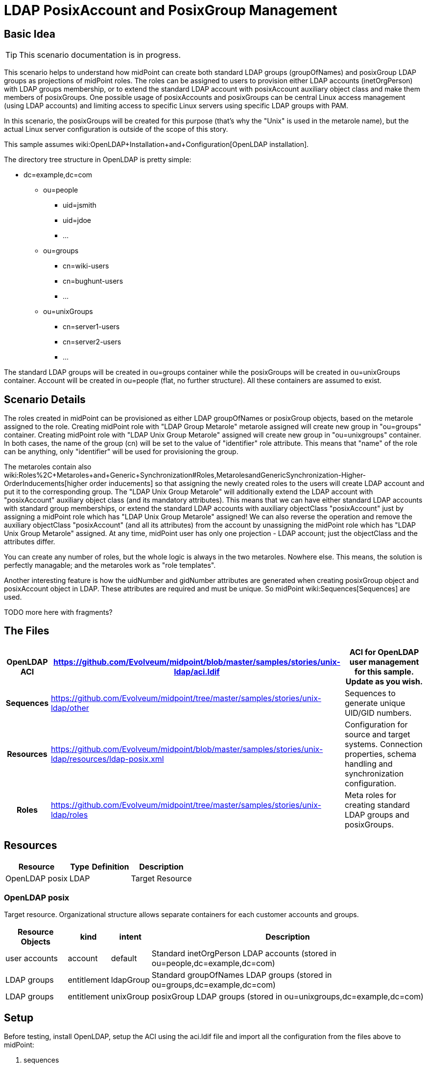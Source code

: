 = LDAP PosixAccount and PosixGroup Management
:page-wiki-name: LDAP PosixAccount and PosixGroup Management
:page-wiki-metadata-create-user: vix
:page-wiki-metadata-create-date: 2016-07-14T18:51:15.704+02:00
:page-wiki-metadata-modify-user: vix
:page-wiki-metadata-modify-date: 2016-07-25T13:32:35.601+02:00
:page-upkeep-status: yellow
:page-toc: top


== Basic Idea

[TIP]
====
This scenario documentation is in progress.
====

This scenario helps to understand how midPoint can create both standard LDAP groups (groupOfNames) and posixGroup LDAP groups as projections of midPoint roles.
The roles can be assigned to users to provision either LDAP accounts (inetOrgPerson) with LDAP groups membership, or to extend the standard LDAP account with posixAccount auxiliary object class and make them members of posixGroups.
One possible usage of posixAccounts and posixGroups can be central Linux access management (using LDAP accounts) and limiting access to specific Linux servers using specific LDAP groups with PAM.

In this scenario, the posixGroups will be created for this purpose (that's why the "Unix" is used in the metarole name), but the actual Linux server configuration is outside of the scope of this story.

This sample assumes wiki:OpenLDAP+Installation+and+Configuration[OpenLDAP installation].

The directory tree structure in OpenLDAP is pretty simple:

* dc=example,dc=com

** ou=people

*** uid=jsmith

*** uid=jdoe

*** ...



** ou=groups

*** cn=wiki-users

*** cn=bughunt-users

*** ...



** ou=unixGroups

*** cn=server1-users

*** cn=server2-users

*** ...





The standard LDAP groups will be created in ou=groups container while the posixGroups will be created in ou=unixGroups container.
Account will be created in ou=people (flat, no further structure).
All these containers are assumed to exist.


== Scenario Details

The roles created in midPoint can be provisioned as either LDAP groupOfNames or posixGroup objects, based on the metarole assigned to the role.
Creating midPoint role with "LDAP Group Metarole" metarole assigned will create new group in "ou=groups" container.
Creating midPoint role with "LDAP Unix Group Metarole" assigned will create new group in "ou=unixgroups" container.
In both cases, the name of the group (cn) will be set to the value of "identifier" role attribute.
This means that "name" of the role can be anything, only "identifier" will be used for provisioning the group.

The metaroles contain also wiki:Roles%2C+Metaroles+and+Generic+Synchronization#Roles,MetarolesandGenericSynchronization-Higher-OrderInducements[higher order inducements] so that assigning the newly created roles to the users will create LDAP account and put it to the corresponding group.
The "LDAP Unix Group Metarole" will additionally extend the LDAP account with "posixAccount" auxiliary object class (and its mandatory attributes).
This means that we can have either standard LDAP accounts with standard group memberships, or extend the standard LDAP accounts with auxiliary objectClass "posixAccount" just by assigning a midPoint role which has "LDAP Unix Group Metarole" assigned! We can also reverse the operation and remove the auxiliary objectClass "posixAccount" (and all its attributes) from the account by unassigning the midPoint role which has "LDAP Unix Group Metarole" assigned.
At any time, midPoint user has only one projection - LDAP account; just the objectClass and the attributes differ.

You can create any number of roles, but the whole logic is always in the two metaroles.
Nowhere else.
This means, the solution is perfectly managable; and the metaroles work as "role templates".

Another interesting feature is how the uidNumber and gidNumber attributes are generated when creating posixGroup object and posixAccount object in LDAP.
These attributes are required and must be unique.
So midPoint wiki:Sequences[Sequences] are used.

TODO more here with fragments?


== The Files

[%autowidth,cols="h,1,1"]
|===
| OpenLDAP ACI | https://github.com/Evolveum/midpoint/blob/master/samples/stories/unix-ldap/aci.ldif | ACI for OpenLDAP user management for this sample. Update as you wish.

| Sequences
| link:https://github.com/Evolveum/midpoint/tree/master/samples/stories/unix-ldap/other[https://github.com/Evolveum/midpoint/tree/master/samples/stories/unix-ldap/other]
| Sequences to generate unique UID/GID numbers.


| Resources
| link:https://github.com/Evolveum/midpoint/blob/master/samples/stories/unix-ldap/resources/ldap-posix.xml[https://github.com/Evolveum/midpoint/blob/master/samples/stories/unix-ldap/resources/ldap-posix.xml]
| Configuration for source and target systems.
Connection properties, schema handling and synchronization configuration.


| Roles
| link:https://github.com/Evolveum/midpoint/tree/master/samples/stories/unix-ldap/roles[https://github.com/Evolveum/midpoint/tree/master/samples/stories/unix-ldap/roles]
| Meta roles for creating standard LDAP groups and posixGroups.


|===


== Resources



[%autowidth]
|===
| Resource | Type | Definition | Description

| OpenLDAP posix
| LDAP
|
| Target Resource


|===


=== OpenLDAP posix

Target resource.
Organizational structure allows separate containers for each customer accounts and groups.

[%autowidth]
|===
| Resource Objects | kind | intent | Description

| user accounts
| account
| default
| Standard inetOrgPerson LDAP accounts (stored in ou=people,dc=example,dc=com)


| LDAP groups
| entitlement
| ldapGroup
| Standard groupOfNames LDAP groups (stored in ou=groups,dc=example,dc=com)


| LDAP groups
| entitlement
| unixGroup
| posixGroup LDAP groups (stored in ou=unixgroups,dc=example,dc=com)


|===


== Setup

Before testing, install OpenLDAP, setup the ACI using the aci.ldif file and import all the configuration from the files above to midPoint:

. sequences

. resource

. roles


== Scenarios

The following sections describe scenarios prepared for this sample.


=== New role with standard LDAP group projection

. administrators logs in using midPoint GUI

. administrators clicks Roles, then New role

. administrator fills in the following attributes:

.. `name`, e.g. "LDAP Group Wiki Users"

.. `identifier` (this will become the group's `cn` attribute), e.g. "wiki-users"



. administrator assigns the metarole "LDAP Group Metarole" (Assignments, not Inducements tab!)

. administrator saves the form

. midPoint will create a new LDAP group in OpenLDAP:

.. dn: cn=identifier,ou=groups,dc=example,dc=com, e.g. cn=wiki-users,ou=groups,dc=example,dc=com

.. objectClass: groupOfNames




=== New role with posixGroup LDAP group projection

. administrators logs in using midPoint GUI

. administrators clicks Roles, then New role

. administrator fills in the following attributes:

.. `name`, e.g. "LDAP Unix Group - Access to Athena"` +
`

.. `identifier` (this will become the group's `cn` attribute), e.g. "athena-users"



. administrator assigns the metarole "LDAP Unix Group Metarole" (Assignments, not Inducements tab!)

. administrator saves the form

. midPoint will generate unique GID number using wiki:Sequences[Sequences] and store it in role's `extension/gidNumber` attribute.
This is done in the metarole's focus mapping named "sequenceGID".

. midPoint will create a new LDAP group in OpenLDAP:

.. dn: cn=identifier,ou=unixgroups,dc=example,dc=com, e.g. "cn=athena-users,ou=unixgroups,dc=example,dc=com"

.. gidNumber: the value generated by midPoint sequence, which is present in role's `extension/gidNumber` attribute.

.. objectClass: posixGroup




=== New user with standard LDAP account with standard LDAP group membership

. administrator logs in using midPoint GUI

. administrators clicks Users, then New user

. administrator fills in the following attributes:

.. `name`, e.g. jsmith

.. `givenName`, e.g. John

.. `familyName`, e.g. Smith

.. `password`



. administrators assigns the previously created role for LDAP group (not metarole!), e.g. "LDAP Group Wiki Users"

. administrator saves the form

. midPoint will create a new LDAP account in OpenLDAP, e.g.:

.. dn: uid=jsmith,ou=people,dc=example,dc=com

.. objectClass: inetOrgPerson

.. cn: John Smith

.. sn: Smith

.. givenName: John

.. uid: jsmith



. midPoint will make the new account member of the group created previously by the assigned role, e.g. "cn=wiki-users,ou=groups,dc=example,dc=com".

Everything for provisioning standard LDAP accounts is contained in the metarole "LDAP Group Metarole".
So all you need is to do is create roles which will have projections - groupOfNames; and to create users and assign them the newly created roles.


=== Extending standard LDAP account with posixAccount objectClass and posixGroup membership

. administrator logs in using midPoint GUI

. administrators clicks Users, then List users and edits the user, e.g. "jsmith"

. administrators assigns the previously created role for LDAP Unix group (not metarole!), e.g. "LDAP Unix Group - Access to Athena"

. administrator saves the form

. midPoint will generate unique UID number using wiki:Sequences[Sequences] and store it in user's `extension/uidNumber` attribute.This is done in the metarole's focus mapping named "sequenceUID" in the higher order inducement (so it will apply to the User, not Role).

. midPoint will create a new LDAP account in OpenLDAP if it does not exist yet and posixAccount auxiliary objectClass and its attribute will be computed: +


.. dn: uid=jsmith,ou=people,dc=example,dc=com

.. objectClass:

... inetOrgPerson

... posixAccount (auxiliary)



.. cn: John Smith

.. sn: Smith

.. givenName: John

.. uid: jsmith

.. gidNumber: the value generated by midPoint sequence, which is present in user's `extension/uidNumber` attribute.
This is intentionally the same value as `uidNumber` (primary user group).

.. homeDirectory: /home/jsmith

.. uidNumber: the value generated by midPoint sequence, which is present in user's `extension/uidNumber` attribute.

.. gecos: John Smith



. midPoint will make the new account member of the posixGroup created previously by the assigned role, e.g. "cn=athena-users,ou=unixgroups,dc=example,dc=com".
(The membership will use "memberUid" attribute of the group).
This is done in metarole's association in the higher order inducement (so it will apply to the User, not Role).

Everything for provisioning posixAccount accounts is contained in the metarole "LDAP Unix Group Metarole".
So all you need is to do is create roles which will have projections - posixGroups; and to create users and assign them the newly created roles.


== See Also

* wiki:Configuration+Samples[Configuration Samples]